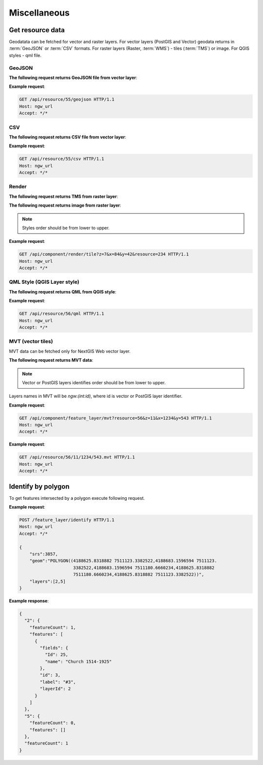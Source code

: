 .. sectionauthor:: Dmitry Baryshnikov <dmitry.baryshnikov@nextgis.ru>

Miscellaneous
=============

Get resource data
-----------------

Geodatata can be fetched for vector and raster layers. For vector layers
(PostGIS and Vector) geodata returns in :term:`GeoJSON` or :term:`CSV` formats.
For raster layers (Raster, :term:`WMS`) - tiles (:term:`TMS`) or image.
For QGIS styles - qml file.

GeoJSON
^^^^^^^

**The following request returns GeoJSON file from vector layer**:

.. versionadded:: 3.0
.. http:get:: /api/resource/(int:id)/geojson

   GeoJSON file request

   :reqheader Accept: must be ``*/*``
   :reqheader Authorization: optional Basic auth string to authenticate
   :param id: resource identifier
   :statuscode 200: no error

**Example request**:

.. sourcecode:: http

   GET /api/resource/55/geojson HTTP/1.1
   Host: ngw_url
   Accept: */*

CSV
^^^

**The following request returns CSV file from vector layer**:

.. versionadded:: 3.0
.. http:get:: /api/resource/(int:id)/csv

   CSV file request

   :reqheader Accept: must be ``*/*``
   :reqheader Authorization: optional Basic auth string to authenticate
   :param id: resource identifier
   :statuscode 200: no error

**Example request**:

.. sourcecode:: http

   GET /api/resource/55/csv HTTP/1.1
   Host: ngw_url
   Accept: */*

Render
^^^^^^

**The following request returns TMS from raster layer**:

.. versionadded:: 3.0
.. http:get:: /api/component/render/tile?z=(int:z)&x=(int:x)&y=(int:y)&resource=(int:id1),(int:id2)...

    Tile request

    :reqheader Accept: must be ``*/*``
    :reqheader Authorization: optional Basic auth string to authenticate
    :query id1, id2: style resources id's
    :query z: zoom level
    :query x: tile number on x axis (horizontal)
    :query y: tile number on y axis (vertical)
    :query cache: optional parameter (defaults true). If value set false tile will render from scratch
    :query nd: Return code if tile not present. Available values are: 204, 404, 200. Defaults to 200.
    :statuscode 200: no error
    :statuscode 204: no tile
    :statuscode 404: no tile

**The following request returns image from raster layer**:

.. versionadded:: 3.0
.. http:get:: /api/component/render/image?extent=(float:minx),(float:miny),(float:maxx),(float:maxy)&size=(int:width),(int:height)&resource=(int:id1),(int:id2)...

    Image request

    :reqheader Accept: must be ``*/*``
    :reqheader Authorization: optional Basic auth string to authenticate
    :query id1, id2: style resources id's
    :query minx, miny, maxx, maxy: image spatial extent
    :query width, height: output image size
    :query cache: optional parameter (defaults true). If value set false tile will render from scratch
    :statuscode 200: no error

.. note:: Styles order should be from lower to upper.

**Example request**:

.. sourcecode:: http

   GET /api/component/render/tile?z=7&x=84&y=42&resource=234 HTTP/1.1
   Host: ngw_url
   Accept: */*

QML Style (QGIS Layer style)
^^^^^^^^^^^^^^^^^^^^^^^^^^^^

**The following request returns QML from QGIS style**:

.. versionadded:: 3.0.1
.. http:get:: /api/resource/(int:id)/qml

   QML file request

   :reqheader Accept: must be ``*/*``
   :reqheader Authorization: optional Basic auth string to authenticate
   :param id: resource identifier
   :statuscode 200: no error

**Example request**:

.. sourcecode:: http

   GET /api/resource/56/qml HTTP/1.1
   Host: ngw_url
   Accept: */*

MVT (vector tiles)
^^^^^^^^^^^^^^^^^^^

MVT data can be fetched only for NextGIS Web vector layer.

**The following request returns MVT data**:

.. versionadded:: 3.0.4
.. http:get:: /api/component/feature_layer/mvt?x=(int:x)&y=(int:y)&z=(int:z)&resource=(int:id1),(int:id2)...&simplification=(int:s)

    Vector tile request

    :reqheader Accept: must be ``*/*``
    :reqheader Authorization: optional Basic auth string to authenticate
    :query id1, id2: Vector or PostGIS layers identifies
    :query z: zoom level
    :query x: tile number on x axis (horizontal)
    :query y: tile number on y axis (vertical)
    :query s: simplification level (0 - no simplification, 8 - default value)
    :statuscode 200: no error

.. note:: Vector or PostGIS layers identifies order should be from lower to upper. 

Layers names in MVT will be `ngw:(int:id)`, where id is vector or PostGIS layer identifier. 

**Example request**:

.. sourcecode:: http

   GET /api/component/feature_layer/mvt?resource=56&z=11&x=1234&y=543 HTTP/1.1
   Host: ngw_url
   Accept: */*

.. deprecated:: 3.0.4
.. http:get:: /api/resource/(int:id)/(int:z)/(int:x)/(int:y).mvt

   MVT request
   
   :deprecated:
   :reqheader Accept: must be ``*/*``
   :reqheader Authorization: optional Basic auth string to authenticate
   :param id: resource identifier
   :param z:  zoom level
   :param x:  x tile column
   :param y:  y tile row
   :statuscode 200: no error

**Example request**:

.. sourcecode:: http

   GET /api/resource/56/11/1234/543.mvt HTTP/1.1
   Host: ngw_url
   Accept: */*

Identify by polygon
-------------------------

To get features intersected by a polygon execute following request.

.. http:put:: /feature_layer/identify

   Identification request

   :reqheader Accept: must be ``*/*``
   :reqheader Authorization: optional Basic auth string to authenticate
   :<json int srs: Spatial reference identifier
   :<json string geom: Polygon in WKT format
   :<jsonarr int layers: layers id array
   :statuscode 200: no error

**Example request**:

.. sourcecode:: http

   POST /feature_layer/identify HTTP/1.1
   Host: ngw_url
   Accept: */*

   {
       "srs":3857,
       "geom":"POLYGON((4188625.8318882 7511123.3382522,4188683.1596594 7511123.
                        3382522,4188683.1596594 7511180.6660234,4188625.8318882
                        7511180.6660234,4188625.8318882 7511123.3382522))",
       "layers":[2,5]
   }

**Example response**:

.. sourcecode:: json

    {
      "2": {
        "featureCount": 1,
        "features": [
          {
            "fields": {
              "Id": 25,
              "name": "Church 1514-1925"
            },
            "id": 3,
            "label": "#3",
            "layerId": 2
          }
        ]
      },
      "5": {
        "featureCount": 0,
        "features": []
      },
      "featureCount": 1
    }
